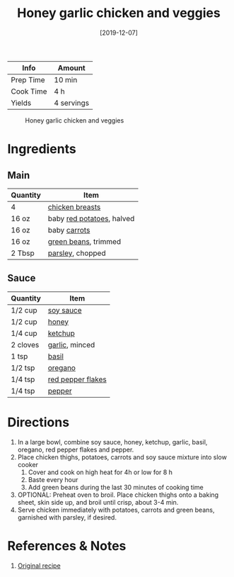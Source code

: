 :PROPERTIES:
:ID:       68f988f0-2c01-432b-9964-71102cd309aa
:END:
#+TITLE: Honey garlic chicken and veggies
#+DATE: [2019-12-07]
#+LAST_MODIFIED: [2022-07-25 Mon 18:09]
#+FILETAGS: :recipe:slow_cooker:dinner:

| Info      | Amount     |
|-----------+------------|
| Prep Time | 10 min     |
| Cook Time | 4 h        |
| Yields    | 4 servings |

#+CAPTION: Honey garlic chicken and veggies
[[../_assets/honey-garlic-chicken-veggies.jpg]]

* Ingredients

** Main

| Quantity | Item                      |
|----------+---------------------------|
| 4        | [[id:844b425a-0bc1-486c-a3ce-755652960211][chicken breasts]]           |
| 16 oz    | baby [[id:c4a7d6a1-55f7-4c1a-a28c-de8b2020b89d][red potatoes]], halved |
| 16 oz    | baby [[id:7fc6b423-7144-4755-ab42-4c7886d3069d][carrots]]              |
| 16 oz    | [[id:7e70dd06-871f-47f8-a1bc-af4c7f194ef5][green beans]], trimmed      |
| 2 Tbsp   | [[id:229255c9-73ba-48f6-9216-7e4fa5938c06][parsley]], chopped          |

** Sauce

| Quantity | Item              |
|----------+-------------------|
| 1/2 cup  | [[id:72cd69cc-a1da-4d58-93e3-7c654fa6a28f][soy sauce]]         |
| 1/2 cup  | [[id:257897fc-30ec-4477-aa93-abff6398d8c1][honey]]             |
| 1/4 cup  | [[id:3660eff6-3c8a-45d5-9359-b916beae1821][ketchup]]           |
| 2 cloves | [[id:f120187f-f080-4f7c-b2cc-72dc56228a07][garlic]], minced    |
| 1 tsp    | [[id:f62c8021-74a6-4070-a240-25e5c072cdba][basil]]             |
| 1/2 tsp  | [[id:88239f38-3c15-4b0d-8052-54718aaea7a3][oregano]]           |
| 1/4 tsp  | [[id:f19e1410-5db4-4f98-ae57-a40c7cec7912][red pepper flakes]] |
| 1/4 tsp  | [[id:68516e6c-ad08-45fd-852b-ba45ce50a68b][pepper]]            |

* Directions

1. In a large bowl, combine soy sauce, honey, ketchup, garlic, basil, oregano, red pepper flakes and pepper.
2. Place chicken thighs, potatoes, carrots and soy sauce mixture into slow cooker
   1. Cover and cook on high heat for 4h or low for 8 h
   2. Baste every hour
   3. Add green beans during the last 30 minutes of cooking time
3. OPTIONAL: Preheat oven to broil. Place chicken thighs onto a baking sheet, skin side up, and broil until crisp, about 3-4 min.
4. Serve chicken immediately with potatoes, carrots and green beans, garnished with parsley, if desired.

* References & Notes

1. [[https://damndelicious.net/2015/06/05/slow-cooker-honey-garlic-chicken-and-veggies/][Original recipe]]

